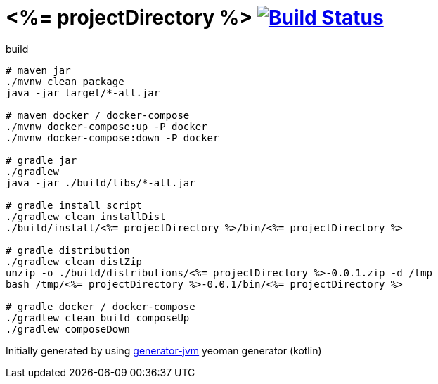 = <%= projectDirectory %> image:https://travis-ci.org/daggerok/<%= projectDirectory %>.svg?branch=master["Build Status", link="https://travis-ci.org/daggerok/<%= projectDirectory %>"]

////
image:https://travis-ci.org/daggerok/<%= projectDirectory %>.svg?branch=master["Build Status", link="https://travis-ci.org/daggerok/<%= projectDirectory %>"]
image:https://gitlab.com/daggerok/<%= projectDirectory %>/badges/master/build.svg["Build Status", link="https://gitlab.com/daggerok/<%= projectDirectory %>/-/jobs"]
image:https://img.shields.io/bitbucket/pipelines/daggerok/<%= projectDirectory %>.svg["Build Status", link="https://bitbucket.com/daggerok/<%= projectDirectory %>"]
////

//tag::content[]

//Read link:https://daggerok.github.io/<%= projectDirectory %>[project reference documentation]

.build
[source,bash]
----
# maven jar
./mvnw clean package
java -jar target/*-all.jar

# maven docker / docker-compose
./mvnw docker-compose:up -P docker
./mvnw docker-compose:down -P docker

# gradle jar
./gradlew
java -jar ./build/libs/*-all.jar

# gradle install script
./gradlew clean installDist
./build/install/<%= projectDirectory %>/bin/<%= projectDirectory %>

# gradle distribution
./gradlew clean distZip
unzip -o ./build/distributions/<%= projectDirectory %>-0.0.1.zip -d /tmp
bash /tmp/<%= projectDirectory %>-0.0.1/bin/<%= projectDirectory %>

# gradle docker / docker-compose
./gradlew clean build composeUp
./gradlew composeDown
----

//end::content[]

Initially generated by using link:https://github.com/daggerok/generator-jvm/[generator-jvm] yeoman generator (kotlin)
